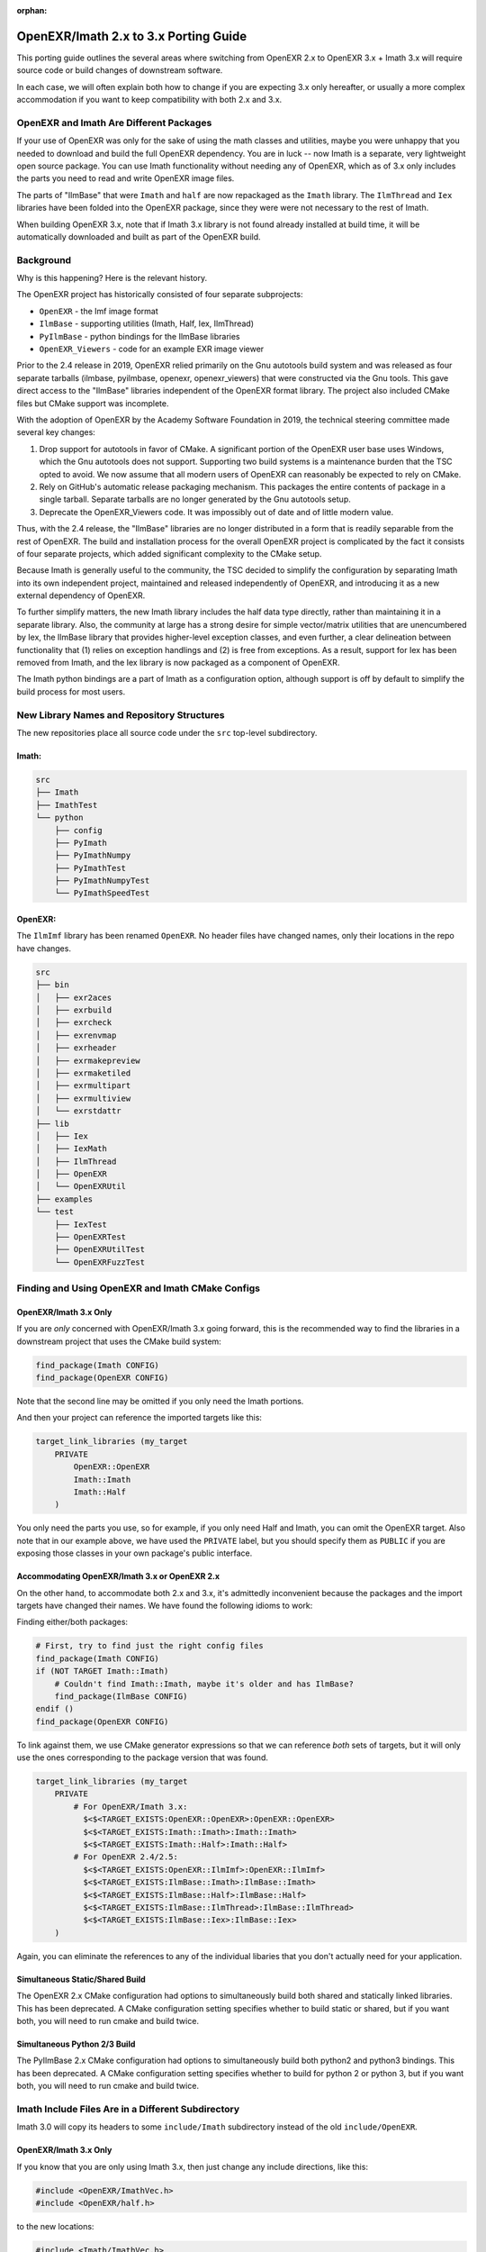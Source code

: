 ..
  SPDX-License-Identifier: BSD-3-Clause
  Copyright Contributors to the OpenEXR Project.

:orphan:

.. _porting:

OpenEXR/Imath 2.x to 3.x Porting Guide
######################################

This porting guide outlines the several areas where switching from OpenEXR
2.x to OpenEXR 3.x + Imath 3.x will require source code or build changes of
downstream software.

In each case, we will often explain both how to change if you are expecting
3.x only hereafter, or usually a more complex accommodation if you want to
keep compatibility with both 2.x and 3.x.

OpenEXR and Imath Are Different Packages
========================================

If your use of OpenEXR was only for the sake of using the math classes and
utilities, maybe you were unhappy that you needed to download and build the
full OpenEXR dependency. You are in luck -- now Imath is a separate, very
lightweight open source package. You can use Imath functionality without
needing any of OpenEXR, which as of 3.x only includes the parts you need to
read and write OpenEXR image files.

The parts of "IlmBase" that were ``Imath`` and ``half`` are now repackaged
as the ``Imath`` library. The ``IlmThread`` and ``Iex`` libraries have been
folded into the OpenEXR package, since they were were not necessary to
the rest of Imath.

When building OpenEXR 3.x, note that if Imath 3.x library is not found
already installed at build time, it will be automatically downloaded and
built as part of the OpenEXR build.

Background
==========

Why is this happening? Here is the relevant history.

The OpenEXR project has historically consisted of four separate subprojects:

* ``OpenEXR`` - the Imf image format
* ``IlmBase`` - supporting utilities (Imath, Half, Iex, IlmThread)
* ``PyIlmBase`` - python bindings for the IlmBase libraries
* ``OpenEXR_Viewers`` - code for an example EXR image viewer 

Prior to the 2.4 release in 2019, OpenEXR relied primarily on the Gnu
autotools build system and was released as four separate tarballs
(ilmbase, pyilmbase, openexr, openexr_viewers) that were constructed
via the Gnu tools. This gave direct access to the "IlmBase" libraries
independent of the OpenEXR format library. The project also included
CMake files but CMake support was incomplete.

With the adoption of OpenEXR by the Academy Software Foundation in
2019, the technical steering committee made several key changes:

1. Drop support for autotools in favor of CMake. A significant portion
   of the OpenEXR user base uses Windows, which the Gnu autotools does
   not support.  Supporting two build systems is a maintenance burden
   that the TSC opted to avoid. We now assume that all modern users of
   OpenEXR can reasonably be expected to rely on CMake.

2. Rely on GitHub's automatic release packaging mechanism. This
   packages the entire contents of package in a single
   tarball. Separate tarballs are no longer generated by the Gnu
   autotools setup.

3. Deprecate the OpenEXR_Viewers code. It was impossibly out of date
   and of little modern value.

Thus, with the 2.4 release, the "IlmBase" libraries are no longer
distributed in a form that is readily separable from the rest of
OpenEXR. The build and installation process for the overall OpenEXR
project is complicated by the fact it consists of four separate
projects, which added significant complexity to the CMake setup.

Because Imath is generally useful to the community, the TSC decided to
simplify the configuration by separating Imath into its own independent
project, maintained and released independently of OpenEXR, and
introducing it as a new external dependency of OpenEXR.

To further simplify matters, the new Imath library includes the half
data type directly, rather than maintaining it in a separate
library. Also, the community at large has a strong desire for simple
vector/matrix utilities that are unencumbered by Iex, the IlmBase
library that provides higher-level exception classes, and even
further, a clear delineation between functionality that (1) relies on
exception handlings and (2) is free from exceptions. As a result,
support for Iex has been removed from Imath, and the Iex library is
now packaged as a component of OpenEXR.

The Imath python bindings are a part of Imath as a configuration
option, although support is off by default to simplify the build process
for most users.

New Library Names and Repository Structures
===========================================

The new repositories place all source code under the ``src`` top-level
subdirectory.

Imath:
------

.. code-block::

    src
    ├── Imath
    ├── ImathTest
    └── python
        ├── config
        ├── PyImath
        ├── PyImathNumpy
        ├── PyImathTest
        ├── PyImathNumpyTest
        └── PyImathSpeedTest


OpenEXR:
--------

The ``IlmImf`` library has been renamed ``OpenEXR``. No header files have
changed names, only their locations in the repo have changes.

.. code-block::

    src
    ├── bin
    │   ├── exr2aces
    │   ├── exrbuild
    │   ├── exrcheck
    │   ├── exrenvmap
    │   ├── exrheader
    │   ├── exrmakepreview
    │   ├── exrmaketiled
    │   ├── exrmultipart
    │   ├── exrmultiview
    │   └── exrstdattr
    ├── lib
    │   ├── Iex
    │   ├── IexMath
    │   ├── IlmThread
    │   ├── OpenEXR
    │   └── OpenEXRUtil
    ├── examples
    └── test
        ├── IexTest
        ├── OpenEXRTest
        ├── OpenEXRUtilTest
        └── OpenEXRFuzzTest


Finding and Using OpenEXR and Imath CMake Configs
=================================================

OpenEXR/Imath 3.x Only
----------------------

If you are *only* concerned with OpenEXR/Imath 3.x going forward, this is
the recommended way to find the libraries in a downstream project that uses
the CMake build system:

.. code-block::

    find_package(Imath CONFIG)
    find_package(OpenEXR CONFIG)

Note that the second line may be omitted if you only need the Imath
portions.

And then your project can reference the imported targets like this:

.. code-block::

    target_link_libraries (my_target
        PRIVATE
            OpenEXR::OpenEXR
            Imath::Imath
            Imath::Half
        )

You only need the parts you use, so for example, if you only need Half and
Imath, you can omit the OpenEXR target. Also note that in our example above,
we have used the ``PRIVATE`` label, but you should specify them as ``PUBLIC`` if
you are exposing those classes in your own package's public interface.


Accommodating OpenEXR/Imath 3.x or OpenEXR 2.x
----------------------------------------------

On the other hand, to accommodate both 2.x and 3.x, it's admittedly
inconvenient because the packages and the import targets have changed their
names.  We have found the following idioms to work:

Finding either/both packages:

.. code-block::

    # First, try to find just the right config files
    find_package(Imath CONFIG)
    if (NOT TARGET Imath::Imath)
        # Couldn't find Imath::Imath, maybe it's older and has IlmBase?
        find_package(IlmBase CONFIG)
    endif ()
    find_package(OpenEXR CONFIG)

To link against them, we use CMake generator expressions so that we can
reference *both* sets of targets, but it will only use the ones
corresponding to the package version that was found.

.. code-block::

    target_link_libraries (my_target
        PRIVATE
            # For OpenEXR/Imath 3.x:
              $<$<TARGET_EXISTS:OpenEXR::OpenEXR>:OpenEXR::OpenEXR>
              $<$<TARGET_EXISTS:Imath::Imath>:Imath::Imath>
              $<$<TARGET_EXISTS:Imath::Half>:Imath::Half>
            # For OpenEXR 2.4/2.5:
              $<$<TARGET_EXISTS:OpenEXR::IlmImf>:OpenEXR::IlmImf>
              $<$<TARGET_EXISTS:IlmBase::Imath>:IlmBase::Imath>
              $<$<TARGET_EXISTS:IlmBase::Half>:IlmBase::Half>
              $<$<TARGET_EXISTS:IlmBase::IlmThread>:IlmBase::IlmThread>
              $<$<TARGET_EXISTS:IlmBase::Iex>:IlmBase::Iex>
        )

Again, you can eliminate the references to any of the individual libaries
that you don't actually need for your application.

Simultaneous Static/Shared Build
--------------------------------

The OpenEXR 2.x CMake configuration had options to simultaneously
build both shared and statically linked libraries. This has been
deprecated. A CMake configuration setting specifies whether to build
static or shared, but if you want both, you will need to run cmake and
build twice.

Simultaneous Python 2/3 Build
-----------------------------

The PyIlmBase 2.x CMake configuration had options to simultaneously
build both python2 and python3 bindings. This has been deprecated.
A CMake configuration setting specifies whether to build for
python 2 or python 3, but if you want both, you will need to run
cmake and build twice.

Imath Include Files Are in a Different Subdirectory
===================================================

Imath 3.0 will copy its headers to some ``include/Imath`` subdirectory
instead of the old ``include/OpenEXR``.

OpenEXR/Imath 3.x Only
----------------------

If you know that you are only using Imath 3.x, then just change any
include directions, like this:

.. code-block::

    #include <OpenEXR/ImathVec.h>
    #include <OpenEXR/half.h>

to the new locations:

.. code-block::

    #include <Imath/ImathVec.h>
    #include <Imath/half.h>

Accommodating OpenEXR/Imath 3.x or OpenEXR 2.x
----------------------------------------------

If you want your software to be able to build against either OpenEXR 2.x or
3.x (depending on which dependency is available at build time), we recommend
using a more complicated idiom:

.. code-block::

    // The version can reliably be found in this header file from OpenEXR,
    // for both 2.x and 3.x:
    #include <OpenEXR/OpenEXRConfig.h>
    #define COMBINED_OPENEXR_VERSION ((10000*OPENEXR_VERSION_MAJOR) + \
                                      (100*OPENEXR_VERSION_MINOR) + \
                                      OPENEXR_VERSION_PATCH)

    // There's just no easy way to have an ``#include`` that works in both
    // cases, so we use the version to switch which set of include files we
    // use.
    #if COMBINED_OPENEXR_VERSION >= 20599 /* 2.5.99: pre-3.0 */
    #   include <Imath/ImathVec.h>
    #   include <Imath/half.h>
    #else
        // OpenEXR 2.x, use the old locations
    #   include <OpenEXR/ImathVec.h>
    #   include <OpenEXR/half.h>
    #endif

Include Files Include Fewer Other Headers
=========================================

Extraneous ``#include`` statements have been removed from some header
files, which can lead to compile failures in application code that
previously included certain headers indirectly.

For example, the Imath header files no longer include ``float.h``, so
application code that references symbols such as ``FLT_MAX`` may need
to add an explicit ``#include <float.h>`` or equivalent.

If your application code reports compile errors due to undefined or
incompletely-defined Imath or OpenEXR data types, locate the Imath or
OpenEXR header file that defines the type and include it explicitly.

Symbols Are Hidden by Default
=============================

To reduce library size and make linkage behavior similar across
platforms, Imath and OpenEXR now build with directives that make
symbol visibility hidden by default, with specific externally-visible
symbols explicitly marked for export. See the :doc:`SymbolVisibility`
and the appropriate ``*Export.h`` header file for more details.

Imath Now Uses Standard C++ Exceptions and ``noexcept``
=======================================================

In OpenEXR 2.x, the Imath functions that threw exceptions used to throw
various Iex varieties.

In Imath 3.x, these functions just throw ``std::exception`` varieties that
correspond to the failure (e.g., ``std::invalid_argument``,
``std::domain_error``, etc.). For that reason, all of the Iex exceptions are
now only part of the OpenEXR library (where they are still used in the same
manner they were for OpenEXR 2.x).

Imath 3.x has very few functions that throw exceptions. Each is clearly
marked as such, and each has a version that does not throw exceptions (so
that it may be used from code where exceptions are avoided). The functions
that do not throw exceptions are now marked ``noexcept``.

Some Headers and Classes Have Been Removed from Imath 3.x
=========================================================

* The ``Math<T>`` class (and ``ImathMath.h`` header file) are
  deprecated. All of the ``Math<T>`` functionality is subsumed by C++11
  ``std::`` math functions. For example, calls to
  ``Imath::Math<T>::abs(x)`` should be replaced with ``std::abs(x)``.

* The ``Limits<T>`` class (and the ``ImathLimits.h`` and
  ``ImathHalfLimits.h`` headers) have been removed entirely. All uses of
  ``Limits<>`` should be replaced with the appropriate
  ``std::numeric_limits<>`` method call. The Imath-specific versions
  predated C++11, and were not only redundant in a C++11 world, but
  also potentially confusing because some of their functions behaved
  quite differently than the ``std::numeric_limits`` method with the
  same name. We are following the precept that if C++11 does something
  in a standard way, we should not define our own equivalent function
  (and especially not define it in a way that doesn't match the
  standard behavior).

* ``Vec<T>::normalize()`` and ``length()`` methods, for integer ``T`` types,
  have been removed. Also the standalone ``project()`` and
  ``orthogonal()`` functions are no longer defined for vectors made of
  integer elements. These all had behavior that was hard to understand
  and probably useless. They still work as expected for vectors of
  floating-point types.

* The ``Int64`` and ``SInt64`` types are deprecated in favor of the
  now-standard ``int64_t`` and ``uint64_t``.

File/Class-specific Changes
===========================

``half`` in ``half.h``
----------------------

* The half type is now in the ``Imath`` namespace, but a compile-time
  option puts it in the global namespace, except when compiling for
  CUDA, in which case the 'half' type refers to the CUDA type:

.. code-block::

      #ifndef __CUDACC__
      using half = IMATH_INTERNAL_NAMESPACE::half;
      #else
      #include <cuda_fp16.h>
      #endif

  If you desire to use Imath::half inside a CUDA kernal, you can refer
  to it via the namespace, or define ``CUDA_NO_HALF`` to avoid the CUDA
  type altogether.

* ``HALF_MIN`` has changed value. It is now the smallest **normalized**
   positive value, returned by ``std::numeric_limits<half>::min()``.

* New constructor from a bit pattern:

.. code-block::

      enum FromBitsTag
      {
          FromBits
      };

      constexpr half(FromBitsTag, unsigned short bits) noexcept;

``Imath::Box<T>`` in ``ImathBox.h``
-----------------------------------

* ``baseTypeMin()`` is replaced with ``baseTypeLowest()``

``Color3<T>``, ``Color4<T>`` in ``ImathColor.h``
------------------------------------------------

* ``baseTypeMin()`` is replaced with ``baseTypeLowest()``

``Imath::Frustum<T>`` in ``ImathFrustum.h``
-------------------------------------------

Akin to the ``Vec`` classes, there are now seperate API calls for
throwing and non-throwing functions:

These functions previously threw exceptions but now do not throw and
are marked ``noexcept``:

* ``Frustum<T>::projectionMatrix() noexcept``

* ``Frustum<T>::aspect() noexcept``

* ``Frustum<T>::set() noexcept``

* ``Frustum<T>::projectPointToScreen() noexcept``

* ``Frustum<T>::ZToDepth() noexcept``

* ``Frustum<T>::DepthToZ() noexcept``

* ``Frustum<T>::screenRadius() noexcept``

* ``Frustum<T>::localToScreen() noexcept``

These functions throw ``std::domain_error`` exceptions when the
associated frustum is degenerate:

* ``Frustum<T>::projectionMatrixExc()``

* ``Frustum<T>::aspectExc()``

* ``Frustum<T>::setExc()``

* ``Frustum<T>::projectPointToScreenExc()``

* ``Frustum<T>::ZToDepthExc()``

* ``Frustum<T>::DepthToZExc()``

* ``Frustum<T>::screenRadiusExc()``

* ``Frustum<T>::localToScreenExc()``

``Imath::Interval<T>`` in ``ImathInterval.h``
---------------------------------------------

New methods/functions: 

* ``Interval<T>::operator !=``

* ``Interval<T>::makeInfinite()``

* ``Interval<T>isInfinite()``

* ``operator<< (std::ostream& s, const Interval<T>&)``

``ImathMatrixAlgo.h``
---------------------

* ``checkForZeroScaleInRow()`` and ``extractAndRemoveScalingAndShear()``
   throw ``std::domain_error`` exceptions instead of ``Iex::ZeroScale``

``Matrix22<T>``, ``Matrix33<T>``, ``Matrix44<T>`` in ``ImathMatrix.h``
----------------------------------------------------------------------

* ``baseTypeMin()`` is replaced with ``baseTypeLowest()``

* ``invert(bool singExc = false)`` is replace by:

  - ``invert() noexcept``

  - ``invert(bool)`` which optionally throws an ``std::invalid_argument``
    exception.

* ``inverse(bool singExc = false)`` is replace by:

  - ``inverse() noexcept``

  - ``inverse(bool)`` which optionally throws an ``std::invalid_argument``
    exception.

* ``gjInvert(bool singExc = false)`` is replace by:

  - ``gjInvert()`` noexcept

  - ``gjInvert(bool)`` which optionally throws an
    ``std::invalid_argument`` exception.

* ``gJinverse(bool singExc = false)`` is replace by:

  - ``gjInverse()`` noexcept

  - ``gjInverse(bool)`` which optionally throws an
    ``std::invalid_argument`` exception.

New functions:

* ``operator<< (std::ostream& s, const Matrix22<T>&)``

* ``operator<< (std::ostream& s, const Matrix33<T>&)``

* ``operator<< (std::ostream& s, const Matrix44<T>&)``

Other changes:

* Initialization loops unrolled for efficiency

* inline added where appropriate

``ImathRoots.h``
----------------

* When compiling for CUDA, the ``complex`` type comes from ``thrust``
  rather than ``std``

``Shear6`` in ``ImathShear.h``
------------------------------

* ``baseTypeMin()`` is replaced with ``baseTypeLowest()``

``ImathVecAlgo.h``
------------------

The following functions are no longer defined for integer-based
vectors, because such behavior is not clearly defined:

* ``project (const Vec& s, const Vec& t)``

* ``orgthogonal (const Vec& s, const Vec& t)``

* ``reflect (const Vec& s, const Vec& t)``

``Vec2<T>``, ``Vec3<T>``, ``Vec4<T>`` in ``ImathVec.h``
-------------------------------------------------------

* ``baseTypeMin()`` is replaced with ``baseTypeLowest()``

* The following methods are removed (via ``= delete``) for integer-based
  vectors because the behavior is not clearly defined and thus prone
  to confusion:

  - ``length()`` - although the length is indeed defined, its proper value
    is floating point and can thus not be represented by the 'T'
    return type.

  - ``normalize()``

  - ``normalizeExc()``

  - ``normalizeNonNull()``

  - ``normalized()``

  - ``normalizedExc()``

  - ``normalizedNonNull()``
 
* Interoperability Constructors: The Vec and Matrix classes now have
  constructors that take as an argument any data object of similar
  size and layout.

Imath Python Changes
====================

In general, the changes in Imath at the C++ level are reflected in the
python bindings. In particular:

* The following methods are removed for integer-based
  vector and matrix objects and arrays:

  - ``length()``
  - ``normalize()``
  - ``normalizeExc()``
  - ``normalizeNonNull()``
  - ``normalized()``
  - ``normalizedExc()``
  - ``normalizedNonNull()``

* ``baseTypeMin()`` is replaced with ``baseTypeLowest()`` for:

   - ``Vec2``, ``Vec3``, ``Vec4``
   - ``Color3``, ``Color4``
   - ``Matrix22``, ``Matrix33``, ``Matrix44``
   - ``Box``
   - ``Shear6``

